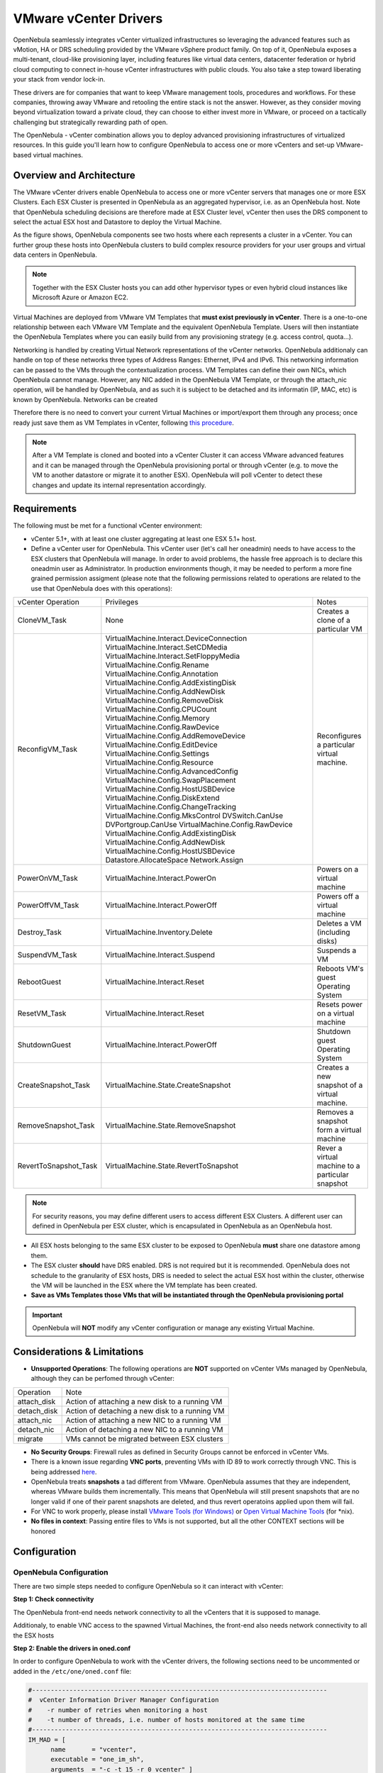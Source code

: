 .. _vcenterg:

======================
VMware vCenter Drivers
======================

OpenNebula seamlessly integrates vCenter virtualized infrastructures so leveraging the advanced features such as vMotion, HA or DRS scheduling provided by the VMware vSphere product family. On top of it, OpenNebula exposes a multi-tenant, cloud-like provisioning layer, including features like virtual data centers, datacenter federation or hybrid cloud computing to connect in-house vCenter infrastructures with public clouds. You also take a step toward liberating your stack from vendor lock-in.

These drivers are for companies that want to keep VMware management tools, procedures and workflows. For these companies, throwing away VMware and retooling the entire stack is not the answer. However, as they consider moving beyond virtualization toward a private cloud, they can choose to either invest more in VMware, or proceed on a tactically challenging but strategically rewarding path of open. 

The OpenNebula - vCenter combination allows you to deploy advanced provisioning infrastructures of virtualized resources. In this guide you'll learn how to configure OpenNebula to access one or more vCenters and set-up VMware-based virtual machines.

Overview and Architecture
=========================

The VMware vCenter drivers enable OpenNebula to access one or more vCenter servers that manages one or more ESX Clusters. Each ESX Cluster is presented in OpenNebula as an aggregated hypervisor, i.e. as an OpenNebula host. Note that OpenNebula scheduling decisions are therefore made at ESX Cluster level, vCenter then uses the DRS component to select the actual ESX host and Datastore to deploy the Virtual Machine.

As the figure shows, OpenNebula components see two hosts where each represents a cluster in a vCenter. You can further group these hosts into OpenNebula clusters to build complex resource providers for your user groups and virtual data centers in OpenNebula.

.. note:: Together with the ESX Cluster hosts you can add other hypervisor types or even hybrid cloud instances like Microsoft Azure or Amazon EC2.

.. image:: /images/JV_architecture.png
    :width: 250px
    :align: center

Virtual Machines are deployed from VMware VM Templates that **must exist previously in vCenter**. There is a one-to-one relationship between each VMware VM Template and the equivalent OpenNebula Template. Users will then instantiate the OpenNebula Templates where you can easily build from any provisioning strategy (e.g. access control, quota...).

Networking is handled by creating Virtual Network representations of the vCenter networks. OpenNebula additionaly can handle on top of these networks three types of Address Ranges: Ethernet, IPv4 and IPv6. This networking information can be passed to the VMs through the contextualization process. VM Templates can define their own NICs, which OpenNebula cannot manage. However, any NIC added in the OpenNebula VM Template, or through the attach_nic operation, will be handled by OpenNebula, and as such it is subject to be detached and its informatin (IP, MAC, etc) is known by OpenNebula. Networks can be created

Therefore there is no need to convert your current Virtual Machines or import/export them through any process; once ready just save them as VM Templates in vCenter, following `this procedure <http://pubs.vmware.com/vsphere-55/index.jsp?topic=%2Fcom.vmware.vsphere.vm_admin.doc%2FGUID-FE6DE4DF-FAD0-4BB0-A1FD-AFE9A40F4BFE_copy.html>`__.

.. note:: After a VM Template is cloned and booted into a vCenter Cluster it can access VMware advanced features and it can be managed through the OpenNebula provisioning portal or through vCenter (e.g. to move the VM to another datastore or migrate it to another ESX). OpenNebula will poll vCenter to detect these changes and update its internal representation accordingly.

Requirements
============

The following must be met for a functional vCenter environment:

- vCenter 5.1+, with at least one cluster aggregating at least one ESX 5.1+ host.

- Define a vCenter user for OpenNebula. This vCenter user (let's call her oneadmin) needs to have access to the ESX clusters that OpenNebula will manage. In order to avoid problems, the hassle free approach is to declare this oneadmin user as Administrator. In production environments though, it may be needed to perform a more fine grained permission assigment (please note that the following permissions related to operations are related to the use that OpenNebula does with this operations):

+-----------------------+------------------------------------------+--------------------------------------------------+
|   vCenter Operation   |                Privileges                |                      Notes                       |
+-----------------------+------------------------------------------+--------------------------------------------------+
| CloneVM_Task          | None                                     | Creates a clone of a particular VM               |
+-----------------------+------------------------------------------+--------------------------------------------------+
| ReconfigVM_Task       | VirtualMachine.Interact.DeviceConnection | Reconfigures a particular virtual machine.       |
|                       | VirtualMachine.Interact.SetCDMedia       |                                                  |
|                       | VirtualMachine.Interact.SetFloppyMedia   |                                                  |
|                       | VirtualMachine.Config.Rename             |                                                  |
|                       | VirtualMachine.Config.Annotation         |                                                  |
|                       | VirtualMachine.Config.AddExistingDisk    |                                                  |
|                       | VirtualMachine.Config.AddNewDisk         |                                                  |
|                       | VirtualMachine.Config.RemoveDisk         |                                                  |
|                       | VirtualMachine.Config.CPUCount           |                                                  |
|                       | VirtualMachine.Config.Memory             |                                                  |
|                       | VirtualMachine.Config.RawDevice          |                                                  |
|                       | VirtualMachine.Config.AddRemoveDevice    |                                                  |
|                       | VirtualMachine.Config.EditDevice         |                                                  |
|                       | VirtualMachine.Config.Settings           |                                                  |
|                       | VirtualMachine.Config.Resource           |                                                  |
|                       | VirtualMachine.Config.AdvancedConfig     |                                                  |
|                       | VirtualMachine.Config.SwapPlacement      |                                                  |
|                       | VirtualMachine.Config.HostUSBDevice      |                                                  |
|                       | VirtualMachine.Config.DiskExtend         |                                                  |
|                       | VirtualMachine.Config.ChangeTracking     |                                                  |
|                       | VirtualMachine.Config.MksControl         |                                                  |
|                       | DVSwitch.CanUse                          |                                                  |
|                       | DVPortgroup.CanUse                       |                                                  |
|                       | VirtualMachine.Config.RawDevice          |                                                  |
|                       | VirtualMachine.Config.AddExistingDisk    |                                                  |
|                       | VirtualMachine.Config.AddNewDisk         |                                                  |
|                       | VirtualMachine.Config.HostUSBDevice      |                                                  |
|                       | Datastore.AllocateSpace                  |                                                  |
|                       | Network.Assign                           |                                                  |
+-----------------------+------------------------------------------+--------------------------------------------------+
| PowerOnVM_Task        | VirtualMachine.Interact.PowerOn          | Powers on a virtual machine                      |
+-----------------------+------------------------------------------+--------------------------------------------------+
| PowerOffVM_Task       | VirtualMachine.Interact.PowerOff         | Powers off a virtual machine                     |
+-----------------------+------------------------------------------+--------------------------------------------------+
| Destroy_Task          | VirtualMachine.Inventory.Delete          | Deletes a VM (including disks)                   |
+-----------------------+------------------------------------------+--------------------------------------------------+
| SuspendVM_Task        | VirtualMachine.Interact.Suspend          | Suspends a VM                                    |
+-----------------------+------------------------------------------+--------------------------------------------------+
| RebootGuest           | VirtualMachine.Interact.Reset            | Reboots VM's guest Operating System              |
+-----------------------+------------------------------------------+--------------------------------------------------+
| ResetVM_Task          | VirtualMachine.Interact.Reset            | Resets power on a virtual machine                |
+-----------------------+------------------------------------------+--------------------------------------------------+
| ShutdownGuest         | VirtualMachine.Interact.PowerOff         | Shutdown guest Operating System                  |
+-----------------------+------------------------------------------+--------------------------------------------------+
| CreateSnapshot_Task   | VirtualMachine.State.CreateSnapshot      | Creates a new snapshot of a virtual machine.     |
+-----------------------+------------------------------------------+--------------------------------------------------+
| RemoveSnapshot_Task   | VirtualMachine.State.RemoveSnapshot      | Removes a snapshot form a virtual machine        |
+-----------------------+------------------------------------------+--------------------------------------------------+
| RevertToSnapshot_Task | VirtualMachine.State.RevertToSnapshot    | Rever a virtual machine to a particular snapshot |
+-----------------------+------------------------------------------+--------------------------------------------------+


.. note:: For security reasons, you may define different users to access different ESX Clusters. A different user can defined in OpenNebula per ESX cluster, which is encapsulated in OpenNebula as an OpenNebula host.

- All ESX hosts belonging to the same ESX cluster to be exposed to OpenNebula **must** share one datastore among them. 

- The ESX cluster **should** have DRS enabled. DRS is not required but it is recommended. OpenNebula does not schedule to the granularity of ESX hosts, DRS is needed to select the actual ESX host within the cluster, otherwise the VM will be launched in the ESX where the VM template has been created.

- **Save as VMs Templates those VMs that will be instantiated through the OpenNebula provisioning portal**

.. important:: OpenNebula will **NOT** modify any vCenter configuration or manage any existing Virtual Machine.

Considerations & Limitations
============================
- **Unsupported Operations**: The following operations are **NOT** supported on vCenter VMs managed by OpenNebula, although they can be perfomed through vCenter:

+-------------+------------------------------------------------+
|  Operation  |                      Note                      |
+-------------+------------------------------------------------+
| attach_disk | Action of attaching a new disk to a running VM |
+-------------+------------------------------------------------+
| detach_disk | Action of detaching a new disk to a running VM |
+-------------+------------------------------------------------+
| attach_nic  | Action of attaching a new NIC to a running VM  |
+-------------+------------------------------------------------+
| detach_nic  | Action of detaching a new NIC to a running VM  |
+-------------+------------------------------------------------+
| migrate     | VMs cannot be migrated between ESX clusters    |
+-------------+------------------------------------------------+

- **No Security Groups**: Firewall rules as defined in Security Groups cannot be enforced in vCenter VMs.
- There is a known issue regarding **VNC ports**, preventing VMs with ID 89 to work correctly through VNC. This is being addressed `here <http://dev.opennebula.org/issues/2980>`__.
- OpenNebula treats **snapshots** a tad different from VMware. OpenNebula assumes that they are independent, whereas VMware builds them incrementally. This means that OpenNebula will still present snapshots that are no longer valid if one of their parent snapshots are deleted, and thus revert operatoins applied upon them will fail.
- For VNC to work properly, please install `VMware Tools (for Windows) <https://www.vmware.com/support/ws55/doc/new_guest_tools_ws.html>`__ or `Open Virtual Machine Tools <http://open-vm-tools.sourceforge.net/>`__ (for \*nix).
- **No files in context**: Passing entire files to VMs is not supported, but all the other CONTEXT sections will be honored

Configuration
=============

OpenNebula Configuration
------------------------

There are two simple steps needed to configure OpenNebula so it can interact with vCenter:

**Step 1: Check connectivity**

The OpenNebula front-end needs network connectivity to all the vCenters that it is supposed to manage.

Additionaly, to enable VNC access to the spawned Virtual Machines, the front-end also needs network connectivity to all the ESX hosts

**Step 2: Enable the drivers in oned.conf**

In order to configure OpenNebula to work with the vCenter drivers, the following sections need to be uncommented or added in the ``/etc/one/oned.conf`` file:

.. code::

    #-------------------------------------------------------------------------------
    #  vCenter Information Driver Manager Configuration
    #    -r number of retries when monitoring a host
    #    -t number of threads, i.e. number of hosts monitored at the same time
    #-------------------------------------------------------------------------------
    IM_MAD = [
          name       = "vcenter",
          executable = "one_im_sh",
          arguments  = "-c -t 15 -r 0 vcenter" ]
    #-------------------------------------------------------------------------------

    #-------------------------------------------------------------------------------
    #  vCenter Virtualization Driver Manager Configuration
    #    -r number of retries when monitoring a host
    #    -t number of threads, i.e. number of hosts monitored at the same time
    #-------------------------------------------------------------------------------
    VM_MAD = [
        name       = "vcenter",
        executable = "one_vmm_sh",
        arguments  = "-t 15 -r 0 vcenter -s sh",
        type       = "xml" ]
    #-------------------------------------------------------------------------------

.. _vcenter_import_tool:

**Step 3: Importing vCenter Clusters**

OpenNebula ships with a powerful CLI tool to import vCenter clusters, VM Templates and Networks. The tools is self-explanatory, just set the credentials and IP to access the vCenter host and follow on screen instructions. A sample section follows:

.. code::

    $ onehost list
      ID NAME            CLUSTER   RVM      ALLOCATED_CPU      ALLOCATED_MEM STAT   
                                                                                    
    $ onevcenter hosts --vcenter <vcenter-host> --vuser <vcenter-username> --vpass <vcenter-password>
    Connecting to vCenter: <vcenter-host>...done!
    Exploring vCenter resources...done!
    Do you want to process datacenter Development [y/n]? y
      * Import cluster clusterA [y/n]? y
        OpenNebula host clusterA with id 0 successfully created.

      * Import cluster clusterB [y/n]? y
        OpenNebula host clusterB with id 1 successfully created.

    $ onehost list
      ID NAME            CLUSTER   RVM      ALLOCATED_CPU      ALLOCATED_MEM STAT
       0 clusterA        -           0                  -                  - init
       1 clusterB        -           0                  -                  - init
    $ onehost list
      ID NAME            CLUSTER   RVM      ALLOCATED_CPU      ALLOCATED_MEM STAT
       0 clusterA        -           0       0 / 800 (0%)      0K / 16G (0%) on
       1 clusterB        -           0                  -                  - init
    $ onehost list
      ID NAME            CLUSTER   RVM      ALLOCATED_CPU      ALLOCATED_MEM STAT
       0 clusterA        -           0       0 / 800 (0%)      0K / 16G (0%) on
       1 clusterB        -           0      0 / 1600 (0%)      0K / 16G (0%) on


The following variables are added to the OpenNebula hosts representing ESX clusters:

+------------------+------------------------------------+
|    Operation     |                Note                |
+------------------+------------------------------------+
| VCENTER_HOST     | hostname or IP of the vCenter host |
+------------------+------------------------------------+
| VCENTER_USER     | Name of the vCenter user           |
+------------------+------------------------------------+
| VCENTER_PASSWORD | Password of the vCenter user       |
+------------------+------------------------------------+

.. note::

   vOneCloud will create a special key at boot time and save it in /var/lib/one/.one/one_key. This key will be used as a private key to encrypt and decrypt all the passwords for all the vCenters that vOneCloud can access. Thus, the password shown in the vOneCloud host represneting the vCenter is the original password encrypted with this special key.

**Step 4: Importing vCenter VM Templates**

The same **onevcenter** tool can be used to import existing VM templates from the ESX clusters:

.. code::

    $ ./onevcenter templates --vcenter <vcenter-host> --vuser <vcenter-username> --vpass <vcenter-password>

    Connecting to vCenter: <vcenter-host>...done!

    Looking for VM Templates...done!

    Do you want to process datacenter Development [y/n]? y

      * VM Template found:
          - Name   : ttyTemplate
          - UUID   : 421649f3-92d4-49b0-8b3e-358abd18b7dc
          - Cluster: clusterA
        Import this VM template [y/n]? y
        OpenNebula template 4 created!

      * VM Template found:
          - Name   : Template test
          - UUID   : 4216d5af-7c51-914c-33af-1747667c1019
          - Cluster: clusterB
        Import this VM template [y/n]? y
        OpenNebula template 5 created!

    $ onetemplate list
      ID USER            GROUP           NAME                                REGTIME
       4 oneadmin        oneadmin        ttyTemplate                  09/22 11:54:33
       5 oneadmin        oneadmin        Template test                09/22 11:54:35

    $ onetemplate show 5
    TEMPLATE 5 INFORMATION
    ID             : 5
    NAME           : Template test
    USER           : oneadmin
    GROUP          : oneadmin
    REGISTER TIME  : 09/22 11:54:35

    PERMISSIONS
    OWNER          : um-
    GROUP          : ---
    OTHER          : ---

    TEMPLATE CONTENTS
    CPU="1"
    MEMORY="512"
    PUBLIC_CLOUD=[
      TYPE="vcenter",
      VM_TEMPLATE="4216d5af-7c51-914c-33af-1747667c1019" ]
    SCHED_REQUIREMENTS="NAME=\"devel\""
    VCPU="1"

Moreover The same **onevcenter** tool can be used to import existing Networks from the ESX clusters:

.. code::

    $ .onevcenter networks --vuser Administrator@vsphere.local --vpass Pantufl4. --vcenter cloud09.dacya.ucm.es

Connecting to vCenter: cloud09.dacya.ucm.es...done!

Looking for vCenter networks...done!

Do you want to process datacenter vOneDatacenter [y/n]? y

  * Network found:
      - Name    : MyvCenterNetwork
      - Type    : Port Group
    Import this Network [y/n]? y
    How many VMs are you planning to fit into this network [255]? 45
    What type of Virtual Network do you want to create (IPv[4],IPv[6],[E]thernet) ? E
    Please input the first MAC in the range [Enter for default]:
    OpenNebula virtual network 29 created with size 45!

    $ onevnet list
      ID USER            GROUP        NAME                CLUSTER    BRIDGE   LEASES
      29 oneadmin        oneadmin     MyvCenterNetwork    -          MyFakeNe      0

    $ onevnet show 29
    VIRTUAL NETWORK 29 INFORMATION
    ID             : 29
    NAME           : MyvCenterNetwork
    USER           : oneadmin
    GROUP          : oneadmin
    CLUSTER        : -
    BRIDGE         : MyvCenterNetwork
    VLAN           : No
    USED LEASES    : 0

    PERMISSIONS
    OWNER          : um-
    GROUP          : ---
    OTHER          : ---

    VIRTUAL NETWORK TEMPLATE
    BRIDGE="MyvCenterNetwork"
    PHYDEV=""
    VCENTER_TYPE="Port Group"
    VLAN="NO"
    VLAN_ID=""

    ADDRESS RANGE POOL
     AR TYPE    SIZE LEASES               MAC              IP          GLOBAL_PREFIX
      0 ETHER     45      0 02:00:97:7f:f0:87               -                      -

    LEASES
    AR  OWNER                    MAC              IP                      IP6_GLOBAL

The same import mechanism is available graphically through Sunstone.

.. image:: /images/vcenter_create.png
    :width: 90%
    :align: center

Usage
=====

VM Template definition
----------------------

In order to manually create a VM Template definition in OpenNebula that represents a vCenter VM Template, the following attributes are needed:

+--------------------+------------------------------------------------------------------------------------------------------------------------------------------------------------------+
|     Operation      |                                                                               Note                                                                               |
+--------------------+------------------------------------------------------------------------------------------------------------------------------------------------------------------+
| CPU                | Physical CPUs to be used by the VM. This **must** relate to the CPUs used by the vCenter VM Template                                                             |
+--------------------+------------------------------------------------------------------------------------------------------------------------------------------------------------------+
| MEMORY             | Physical CPUs to be used by the VM. This **must** relate to the CPUs used by the vCenter VM Template                                                             |
+--------------------+------------------------------------------------------------------------------------------------------------------------------------------------------------------+
| GRAPHICS           | Multi-value - Only VNC supported, check the  :ref:`VM template reference <io_devices_section>`.                                                                  |
+--------------------+------------------------------------------------------------------------------------------------------------------------------------------------------------------+
| PUBLIC_CLOUD       | Multi-value. TYPE must be set to vcenter, and VM_TEMPLATE must point to the uuid of the vCenter VM that is being represented                                     |
+--------------------+------------------------------------------------------------------------------------------------------------------------------------------------------------------+
| SCHED_REQUIREMENTS | NAME="name of the vCenter cluster where this VM Template can instantiated into a VM". See :ref:`VM Scheduling section <vm_scheduling_vcenter>` for more details. |
+--------------------+------------------------------------------------------------------------------------------------------------------------------------------------------------------+
| CONTEXT            | All :ref:`sections <template_context>` will be honored except FILES                                                                                              |
+--------------------+------------------------------------------------------------------------------------------------------------------------------------------------------------------+

You can find more information about contextualization in the :ref:`vcenter Contextualization <vcenter_context>` section.

Virtual Network definition
--------------------------

Virtual Networks can be created using OpenNebula standard networks, taking into account that the BRIDGE of the Virtual Network needs to match the name of the Network defined in vCenter. OpenNebula supports both "Port Groups" and "Distributed Port Groups".

.. _vm_scheduling_vcenter:

VM Scheduling
-------------

OpenNebula scheduler should only chose a particular OpenNebula host for a OpenNebula VM Template representing a vCenter VM Template, since it most likely only would be available in a particular vCenter cluster.

Since a vCenter cluster is an aggregation of ESX hosts, the ultimate placement of the VM on a particular ESX host would be managed by vCenter, in particular by the `Distribute Resource Scheduler (DRS) <https://www.vmware.com/es/products/vsphere/features/drs-dpm>`__.

In order to enforce this compulsory match between a vCenter cluster and a OpenNebula/vCenter VM Template, add the following to the OpenNebula VM Template:

.. code::

    SCHED_REQUIREMENTS = "NAME=\"name of the vCenter cluster where this VM Template can instantiated into a VM\""

In Sunstone, a host abstracting a vCenter cluster will have an extra tab showing the ESX hosts that conform the cluster.

.. image:: /images/host_esx.png
    :width: 90%
    :align: center

VM Template Cloning Procedure
=============================

OpenNebula uses VMware cloning VM Template procedure to instantiate new Virtual Machines through vCenter. From the VMware documentation:

-- Deploying a virtual machine from a template creates a virtual machine that is a copy of the template. The new virtual machine has the virtual hardware, installed software, and other properties that are configured for the template.

A VM Template is tied to the host where the VM was running, and also the datastore(s) where the VM disks where placed. Due to shared datastores, vCenter can instantiate a VM Template in any of the hosts beloning to the same cluster as the original one. 

OpenNebula uses several assumptions to instantitate a VM Template in an automatic way:

- **diskMoveType**: OpenNebul instructs vCenter to "move only the child-most disk backing. Any parent disk backings should be left in their current locations.". More information `here <https://www.vmware.com/support/developer/vc-sdk/visdk41pubs/ApiReference/vim.vm.RelocateSpec.DiskMoveOptions.html>`__

- Target **resource pool**: OpenNebula uses the default cluster resource pool to place the VM instantiated from the VM template
